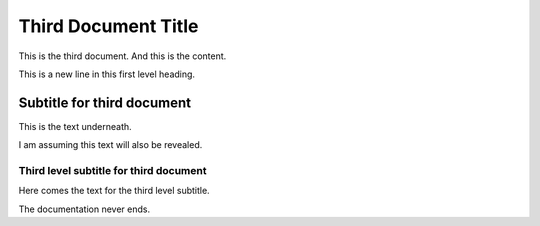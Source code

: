 .. _ThirdDoc:

Third Document Title
====================

This is the third document. And this is the content.

This is a new line in this first level heading.


Subtitle for third document
---------------------------

This is the text underneath.

I am assuming this text will also be revealed. 


Third level subtitle for third document
^^^^^^^^^^^^^^^^^^^^^^^^^^^^^^^^^^^^^^^

Here comes the text for the third level subtitle. 

The documentation never ends. 

